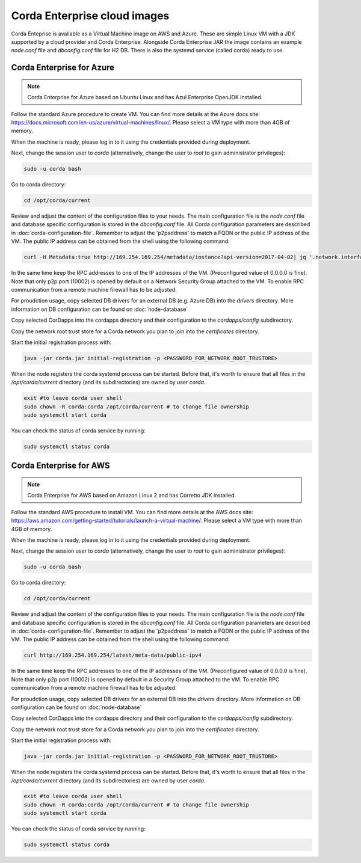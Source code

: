 Corda Enterprise cloud images
==========================================

Corda Enteprise is avaliable as a Virtual Machine image on AWS and Azure.
These are simple Linux VM with a JDK supported by a cloud provider and Corda Enterprise.
Alongside Corda Enterprise JAR the image contains an example `node.conf` file and `dbconfig.conf` file for H2 DB.
There is also the systemd service (called corda) ready to use.

Corda Enterprise for Azure
--------------------------

.. note:: Corda Enterprise for Azure based on Ubuntu Linux and has Azul Enterprise OpenJDK installed.

Follow the standard Azure procedure to create VM.
You can find more details at the Azure docs site: https://docs.microsoft.com/en-us/azure/virtual-machines/linux/.
Please select a VM type with more than 4GB of memory.

When the machine is ready, please log in to it using the credentials provided during deployment.

Next, change the session user to `corda` (alternatively, change the user to `root` to gain administrator privileges):

.. code-block:: shell

  sudo -u corda bash

Go to corda directory:

.. code-block:: shell

  cd /opt/corda/current

Review and adjust the content of the configuration files to your needs.
The main configuration file is the `node.conf` file and database specific configuration is stored in the `dbconfig.conf` file.
All Corda configuration parameters are described in :doc:`corda-configuration-file`.
Remember to adjust the 'p2paddress' to match a FQDN or the public IP address of the VM.
The public IP address can be obtained from the shell using the following command:

.. code-block:: shell

  curl -H Metadata:true http://169.254.169.254/metadata/instance?api-version=2017-04-02| jq '.network.interface[0].ipv4.ipAddress[0].publicIpAddress'

In the same time keep the RPC addresses to one of the IP addresses of the VM. (Preconfigured value of 0.0.0.0 is fine).
Note that only p2p port (10002) is opened by default on a Network Security Group attached to the VM.
To enable RPC communication from a remote machine firewall has to be adjusted.

For proudction usage, copy selected DB drivers for an external DB (e.g. Azure DB) into the `drivers` directory.
More information on DB configuration can be found on :doc:`node-database`

Copy selected CorDapps into the cordapps directory and their configuration to the `cordapps/config` subdirectory.

Copy the network root trust store for a Corda network you plan to join into the `certificates` directory.


Start the initial registration process with:


.. code-block:: shell

  java -jar corda.jar initial-registration -p <PASSWORD_FOR_NETWORK_ROOT_TRUSTORE>

When the node registers the corda systemd process can be started.
Before that, it's worth to ensure that all files in the `/opt/corda/current` directory (and its subdirectories) are owned by user `corda`.

.. code-block:: shell

  exit #to leave corda user shell
  sudo chown -R corda:corda /opt/corda/current # to change file ownership
  sudo systemctl start corda

You can check the status of corda service by running:

.. code-block:: shell

  sudo systemctl status corda


Corda Enterprise for AWS
--------------------------

.. note:: Corda Enterprise for AWS based on Amazon Linux 2 and has Corretto JDK installed.

Follow the standard AWS procedure to install VM.
You can find more details at the AWS docs site: https://aws.amazon.com/getting-started/tutorials/launch-a-virtual-machine/.
Please select a VM type with more than 4GB of memory.

When the machine is ready, please log in to it using the credentials provided during deployment.

Next, change the session user to `corda` (alternatively, change the user to `root` to gain administrator privileges):

.. code-block:: shell

  sudo -u corda bash

Go to corda directory:

.. code-block:: shell

  cd /opt/corda/current

Review and adjust the content of the configuration files to your needs.
The main configuration file is the `node.conf` file and database specific configuration is stored in the `dbconfig.conf` file.
All Corda configuration parameters are described in :doc:`corda-configuration-file`.
Remember to adjust the 'p2paddress' to match a FQDN or the public IP address of the VM.
The public IP address can be obtained from the shell using the following command:

.. code-block:: shell

  curl http://169.254.169.254/latest/meta-data/public-ipv4

In the same time keep the RPC addresses to one of the IP addresses of the VM.
(Preconfigured value of 0.0.0.0 is fine).
Note that only p2p port (10002) is opened by default in a Security Group attached to the VM.
To enable RPC communication from a remote machine firewall has to be adjusted.

For proudction usage, copy selected DB drivers for an external DB into the `drivers` directory.
More information on DB configuration can be found on :doc:`node-database`

Copy selected CorDapps into the cordapps directory and their configuration to the `cordapps/config` subdirectory.

Copy the network root trust store for a Corda network you plan to join into the `certificates` directory.


Start the initial registration process with:


.. code-block:: shell

  java -jar corda.jar initial-registration -p <PASSWORD_FOR_NETWORK_ROOT_TRUSTORE>

When the node registers the corda systemd process can be started.
Before that, it's worth to ensure that all files in the `/opt/corda/current` directory (and its subdirectories) are owned by user `corda`.

.. code-block:: shell

  exit #to leave corda user shell
  sudo chown -R corda:corda /opt/corda/current # to change file ownership
  sudo systemctl start corda

You can check the status of corda service by running:

.. code-block:: shell

  sudo systemctl status corda
